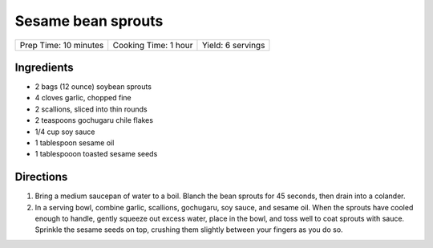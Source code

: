 Sesame bean sprouts
===================

+-----------------------+----------------------+-------------------+
| Prep Time: 10 minutes | Cooking Time: 1 hour | Yield: 6 servings |
+-----------------------+----------------------+-------------------+

Ingredients
-----------

-  2 bags (12 ounce) soybean sprouts
-  4 cloves garlic, chopped fine
-  2 scallions, sliced into thin rounds
-  2 teaspoons gochugaru chile flakes
-  1/4 cup soy sauce
-  1 tablespoon sesame oil
-  1 tablespooon toasted sesame seeds


Directions
----------

1. Bring a medium saucepan of water to a boil. Blanch the bean sprouts
   for 45 seconds, then drain into a colander.
2. In a serving bowl, combine garlic, scallions, gochugaru, soy sauce,
   and sesame oil. When the sprouts have cooled enough to handle, gently
   squeeze out excess water, place in the bowl, and toss well to coat
   sprouts with sauce. Sprinkle the sesame seeds on top, crushing them
   slightly between your fingers as you do so.

